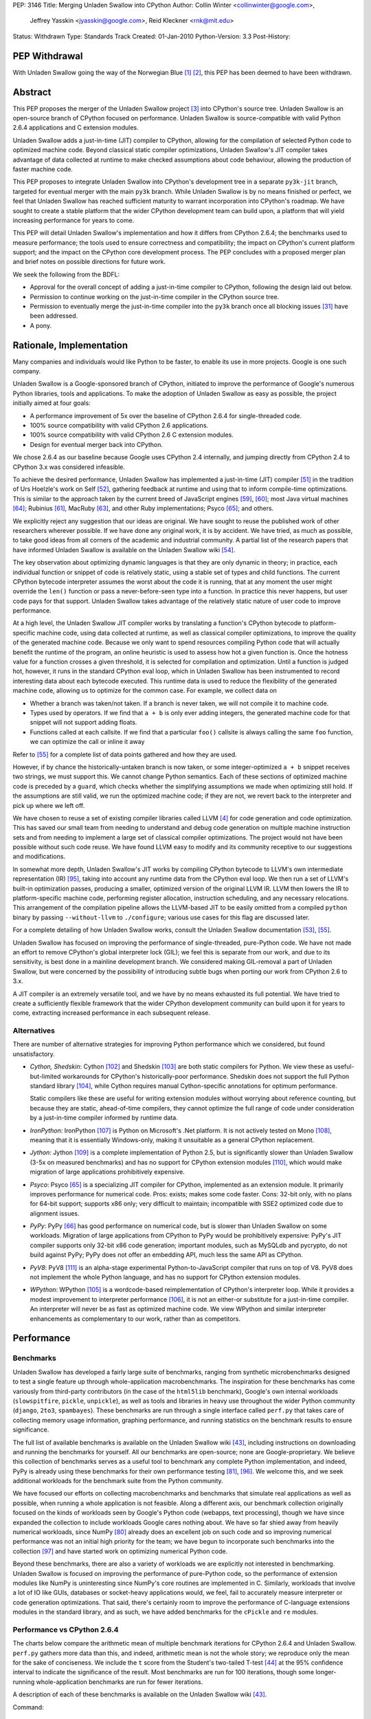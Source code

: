PEP: 3146
Title: Merging Unladen Swallow into CPython
Author: Collin Winter <collinwinter@google.com>,
        Jeffrey Yasskin <jyasskin@google.com>,
        Reid Kleckner <rnk@mit.edu>
Status: Withdrawn
Type: Standards Track
Created: 01-Jan-2010
Python-Version: 3.3
Post-History:


PEP Withdrawal
==============

With Unladen Swallow going the way of the Norwegian Blue [#us-post-mortem]_
[#dead-parrot]_, this PEP has been deemed to have been withdrawn.


Abstract
========

This PEP proposes the merger of the Unladen Swallow project [#us]_ into
CPython's source tree. Unladen Swallow is an open-source branch of CPython
focused on performance. Unladen Swallow is source-compatible with valid Python
2.6.4 applications and C extension modules.

Unladen Swallow adds a just-in-time (JIT) compiler to CPython, allowing for the
compilation of selected Python code to optimized machine code. Beyond classical
static compiler optimizations, Unladen Swallow's JIT compiler takes advantage of
data collected at runtime to make checked assumptions about code behaviour,
allowing the production of faster machine code.

This PEP proposes to integrate Unladen Swallow into CPython's development tree
in a separate ``py3k-jit`` branch, targeted for eventual merger with the main
``py3k`` branch. While Unladen Swallow is by no means finished or perfect, we
feel that Unladen Swallow has reached sufficient maturity to warrant
incorporation into CPython's roadmap. We have sought to create a stable platform
that the wider CPython development team can build upon, a platform that will
yield increasing performance for years to come.

This PEP will detail Unladen Swallow's implementation and how it differs from
CPython 2.6.4; the benchmarks used to measure performance; the tools used to
ensure correctness and compatibility; the impact on CPython's current platform
support; and the impact on the CPython core development process. The PEP
concludes with a proposed merger plan and brief notes on possible directions
for future work.

We seek the following from the BDFL:

- Approval for the overall concept of adding a just-in-time compiler to CPython,
  following the design laid out below.
- Permission to continue working on the just-in-time compiler in the CPython
  source tree.
- Permission to eventually merge the just-in-time compiler into the ``py3k``
  branch once all blocking issues [#us-punchlist]_ have been addressed.
- A pony.


Rationale, Implementation
=========================

Many companies and individuals would like Python to be faster, to enable its
use in more projects. Google is one such company.

Unladen Swallow is a Google-sponsored branch of CPython, initiated to improve
the performance of Google's numerous Python libraries, tools and applications.
To make the adoption of Unladen Swallow as easy as possible, the project
initially aimed at four goals:

- A performance improvement of 5x over the baseline of CPython 2.6.4 for
  single-threaded code.
- 100% source compatibility with valid CPython 2.6 applications.
- 100% source compatibility with valid CPython 2.6 C extension modules.
- Design for eventual merger back into CPython.

We chose 2.6.4 as our baseline because Google uses CPython 2.4 internally, and
jumping directly from CPython 2.4 to CPython 3.x was considered infeasible.

To achieve the desired performance, Unladen Swallow has implemented a
just-in-time (JIT) compiler [#jit]_ in the tradition of Urs Hoelzle's work on
Self [#urs-self]_, gathering feedback at runtime and using that to inform
compile-time optimizations. This is similar to the approach taken by the current
breed of JavaScript engines [#v8]_, [#squirrelfishextreme]_; most Java virtual
machines [#hotspot]_; Rubinius [#rubinius]_, MacRuby [#macruby]_, and other Ruby
implementations; Psyco [#psyco]_; and others.

We explicitly reject any suggestion that our ideas are original. We have sought
to reuse the published work of other researchers wherever possible. If we have
done any original work, it is by accident. We have tried, as much as possible,
to take good ideas from all corners of the academic and industrial community. A
partial list of the research papers that have informed Unladen Swallow is
available on the Unladen Swallow wiki [#us-relevantpapers]_.

The key observation about optimizing dynamic languages is that they are only
dynamic in theory; in practice, each individual function or snippet of code is
relatively static, using a stable set of types and child functions. The current
CPython bytecode interpreter assumes the worst about the code it is running,
that at any moment the user might override the ``len()`` function or pass a
never-before-seen type into a function. In practice this never happens, but user
code pays for that support. Unladen Swallow takes advantage of the relatively
static nature of user code to improve performance.

At a high level, the Unladen Swallow JIT compiler works by translating a
function's CPython bytecode to platform-specific machine code, using data
collected at runtime, as well as classical compiler optimizations, to improve
the quality of the generated machine code. Because we only want to spend
resources compiling Python code that will actually benefit the runtime of the
program, an online heuristic is used to assess how hot a given function is. Once
the hotness value for a function crosses a given threshold, it is selected for
compilation and optimization. Until a function is judged hot, however, it runs
in the standard CPython eval loop, which in Unladen Swallow has been
instrumented to record interesting data about each bytecode executed. This
runtime data is used to reduce the flexibility of the generated machine code,
allowing us to optimize for the common case. For example, we collect data on

- Whether a branch was taken/not taken. If a branch is never taken, we will not
  compile it to machine code.
- Types used by operators. If we find that ``a + b`` is only ever adding
  integers, the generated machine code for that snippet will not support adding
  floats.
- Functions called at each callsite. If we find that a particular ``foo()``
  callsite is always calling the same ``foo`` function, we can optimize the
  call or inline it away

Refer to [#us-llvm-notes]_ for a complete list of data points gathered and how
they are used.

However, if by chance the historically-untaken branch is now taken, or some
integer-optimized ``a + b`` snippet receives two strings, we must support this.
We cannot change Python semantics. Each of these sections of optimized machine
code is preceded by a ``guard``, which checks whether the simplifying
assumptions we made when optimizing still hold. If the assumptions are still
valid, we run the optimized machine code; if they are not, we revert back to
the interpreter and pick up where we left off.

We have chosen to reuse a set of existing compiler libraries called LLVM
[#llvm]_ for code generation and code optimization. This has saved our small
team from needing to understand and debug code generation on multiple machine
instruction sets and from needing to implement a large set of classical compiler
optimizations. The project would not have been possible without such code reuse.
We have found LLVM easy to modify and its community receptive to our suggestions
and modifications.

In somewhat more depth, Unladen Swallow's JIT works by compiling CPython
bytecode to LLVM's own intermediate representation (IR) [#llvm-langref]_, taking
into account any runtime data from the CPython eval loop. We then run a set of
LLVM's built-in optimization passes, producing a smaller, optimized version of
the original LLVM IR. LLVM then lowers the IR to platform-specific machine code,
performing register allocation, instruction scheduling, and any necessary
relocations. This arrangement of the compilation pipeline allows the LLVM-based
JIT to be easily omitted from a compiled ``python`` binary by passing
``--without-llvm`` to ``./configure``; various use cases for this flag are
discussed later.

For a complete detailing of how Unladen Swallow works, consult the Unladen
Swallow documentation [#us-projectplan]_, [#us-llvm-notes]_.

Unladen Swallow has focused on improving the performance of single-threaded,
pure-Python code. We have not made an effort to remove CPython's global
interpreter lock (GIL); we feel this is separate from our work, and due to its
sensitivity, is best done in a mainline development branch. We considered
making GIL-removal a part of Unladen Swallow, but were concerned by the
possibility of introducing subtle bugs when porting our work from CPython 2.6
to 3.x.

A JIT compiler is an extremely versatile tool, and we have by no means
exhausted its full potential. We have tried to create a sufficiently flexible
framework that the wider CPython development community can build upon it for
years to come, extracting increased performance in each subsequent release.

Alternatives
------------

There are number of alternative strategies for improving Python performance
which we considered, but found unsatisfactory.

- *Cython, Shedskin*: Cython [#cython]_ and Shedskin [#shedskin]_ are both
  static compilers for Python. We view these as useful-but-limited workarounds
  for CPython's historically-poor performance. Shedskin does not support the
  full Python standard library [#shedskin-library-limits]_, while Cython
  requires manual Cython-specific annotations for optimum performance.

  Static compilers like these are useful for writing extension modules without
  worrying about reference counting, but because they are static, ahead-of-time
  compilers, they cannot optimize the full range of code under consideration by
  a just-in-time compiler informed by runtime data.
- *IronPython*: IronPython [#ironpython]_ is Python on Microsoft's .Net
  platform. It is not actively tested on Mono [#mono]_, meaning that it is
  essentially Windows-only, making it unsuitable as a general CPython
  replacement.
- *Jython*: Jython [#jython]_ is a complete implementation of Python 2.5, but
  is significantly slower than Unladen Swallow (3-5x on measured benchmarks) and
  has no support for CPython extension modules [#jython-c-ext]_, which would
  make migration of large applications prohibitively expensive.
- *Psyco*: Psyco [#psyco]_ is a specializing JIT compiler for CPython,
  implemented as an extension module. It primarily improves performance for
  numerical code. Pros: exists; makes some code faster. Cons: 32-bit only, with
  no plans for 64-bit support; supports x86 only; very difficult to maintain;
  incompatible with SSE2 optimized code due to alignment issues.
- *PyPy*: PyPy [#pypy]_ has good performance on numerical code, but is slower
  than Unladen Swallow on some workloads. Migration of large applications from
  CPython to PyPy would be prohibitively expensive: PyPy's JIT compiler supports
  only 32-bit x86 code generation; important modules, such as MySQLdb and
  pycrypto, do not build against PyPy; PyPy does not offer an embedding API,
  much less the same API as CPython.
- *PyV8*: PyV8 [#pyv8]_ is an alpha-stage experimental Python-to-JavaScript
  compiler that runs on top of V8. PyV8 does not implement the whole Python
  language, and has no support for CPython extension modules.
- *WPython*: WPython [#wpython]_ is a wordcode-based reimplementation of
  CPython's interpreter loop. While it provides a modest improvement to
  interpreter performance [#wpython-performance]_, it is not an either-or
  substitute for a just-in-time compiler. An interpreter will never be as fast
  as optimized machine code. We view WPython and similar interpreter
  enhancements as complementary to our work, rather than as competitors.



Performance
===========

Benchmarks
----------

Unladen Swallow has developed a fairly large suite of benchmarks, ranging from
synthetic microbenchmarks designed to test a single feature up through
whole-application macrobenchmarks. The inspiration for these benchmarks has come
variously from third-party contributors (in the case of the ``html5lib``
benchmark), Google's own internal workloads (``slowspitfire``, ``pickle``,
``unpickle``), as well as tools and libraries in heavy use throughout the wider
Python community (``django``, ``2to3``, ``spambayes``). These benchmarks are run
through a single interface called ``perf.py`` that takes care of collecting
memory usage information, graphing performance, and running statistics on the
benchmark results to ensure significance.

The full list of available benchmarks is available on the Unladen Swallow wiki
[#us-benchmarks]_, including instructions on downloading and running the
benchmarks for yourself. All our benchmarks are open-source; none are
Google-proprietary. We believe this collection of benchmarks serves as a useful
tool to benchmark any complete Python implementation, and indeed, PyPy is
already using these benchmarks for their own performance testing
[#pypy-bmarks]_, [#us-wider-perf-issue]_. We welcome this, and we seek
additional workloads for the benchmark suite from the Python community.

We have focused our efforts on collecting macrobenchmarks and benchmarks that
simulate real applications as well as possible, when running a whole application
is not feasible. Along a different axis, our benchmark collection originally
focused on the kinds of workloads seen by Google's Python code (webapps, text
processing), though we have since expanded the collection to include workloads
Google cares nothing about. We have so far shied away from heavily numerical
workloads, since NumPy [#numpy]_ already does an excellent job on such code and
so improving numerical performance was not an initial high priority for the
team; we have begun to incorporate such benchmarks into the collection
[#us-nbody]_ and have started work on optimizing numerical Python code.

Beyond these benchmarks, there are also a variety of workloads we are explicitly
not interested in benchmarking. Unladen Swallow is focused on improving the
performance of pure-Python code, so the performance of extension modules like
NumPy is uninteresting since NumPy's core routines are implemented in
C. Similarly, workloads that involve a lot of IO like GUIs, databases or
socket-heavy applications would, we feel, fail to accurately measure interpreter
or code generation optimizations. That said, there's certainly room to improve
the performance of C-language extensions modules in the standard library, and
as such, we have added benchmarks for the ``cPickle`` and ``re`` modules.


Performance vs CPython 2.6.4
----------------------------

The charts below compare the arithmetic mean of multiple benchmark iterations
for CPython 2.6.4 and Unladen Swallow. ``perf.py`` gathers more data than this,
and indeed, arithmetic mean is not the whole story; we reproduce only the mean
for the sake of conciseness. We include the ``t`` score from the Student's
two-tailed T-test [#students-t-test]_ at the 95% confidence interval to indicate
the significance of the result. Most benchmarks are run for 100 iterations,
though some longer-running whole-application benchmarks are run for fewer
iterations.

A description of each of these benchmarks is available on the Unladen Swallow
wiki [#us-benchmarks]_.

Command:
::

  ./perf.py -r -b default,apps ../a/python ../b/python


32-bit; gcc 4.0.3; Ubuntu Dapper; Intel Core2 Duo 6600 @ 2.4GHz; 2 cores; 4MB L2 cache; 4GB RAM

+--------------+---------------+----------------------+--------------+---------------+----------------------------+
| Benchmark    | CPython 2.6.4 | Unladen Swallow r988 | Change       | Significance  | Timeline                   |
+==============+===============+======================+==============+===============+============================+
| 2to3         | 25.13 s       | 24.87 s              | 1.01x faster | t=8.94        | http://tinyurl.com/yamhrpg |
+--------------+---------------+----------------------+--------------+---------------+----------------------------+
| django       | 1.08 s        | 0.80 s               | 1.35x faster | t=315.59      | http://tinyurl.com/y9mrn8s |
+--------------+---------------+----------------------+--------------+---------------+----------------------------+
| html5lib     | 14.29 s       | 13.20 s              | 1.08x faster | t=2.17        | http://tinyurl.com/y8tyslu |
+--------------+---------------+----------------------+--------------+---------------+----------------------------+
| nbody        | 0.51 s        | 0.28 s               | 1.84x faster | t=78.007      | http://tinyurl.com/y989qhg |
+--------------+---------------+----------------------+--------------+---------------+----------------------------+
| rietveld     | 0.75 s        | 0.55 s               | 1.37x faster | Insignificant | http://tinyurl.com/ye7mqd3 |
+--------------+---------------+----------------------+--------------+---------------+----------------------------+
| slowpickle   | 0.75 s        | 0.55 s               | 1.37x faster | t=20.78       | http://tinyurl.com/ybrsfnd |
+--------------+---------------+----------------------+--------------+---------------+----------------------------+
| slowspitfire | 0.83 s        | 0.61 s               | 1.36x faster | t=2124.66     | http://tinyurl.com/yfknhaw |
+--------------+---------------+----------------------+--------------+---------------+----------------------------+
| slowunpickle | 0.33 s        | 0.26 s               | 1.26x faster | t=15.12       | http://tinyurl.com/yzlakoo |
+--------------+---------------+----------------------+--------------+---------------+----------------------------+
| spambayes    | 0.31 s        | 0.34 s               | 1.10x slower | Insignificant | http://tinyurl.com/yem62ub |
+--------------+---------------+----------------------+--------------+---------------+----------------------------+


64-bit; gcc 4.2.4; Ubuntu Hardy; AMD Opteron 8214 HE @ 2.2 GHz; 4 cores; 1MB L2 cache; 8GB RAM

+--------------+---------------+----------------------+--------------+---------------+----------------------------+
| Benchmark    | CPython 2.6.4 | Unladen Swallow r988 | Change       | Significance  | Timeline                   |
+==============+===============+======================+==============+===============+============================+
| 2to3         | 31.98 s       | 30.41 s              | 1.05x faster | t=8.35        | http://tinyurl.com/ybcrl3b |
+--------------+---------------+----------------------+--------------+---------------+----------------------------+
| django       | 1.22 s        | 0.94 s               | 1.30x faster | t=106.68      | http://tinyurl.com/ybwqll6 |
+--------------+---------------+----------------------+--------------+---------------+----------------------------+
| html5lib     | 18.97 s       | 17.79 s              | 1.06x faster | t=2.78        | http://tinyurl.com/yzlyqvk |
+--------------+---------------+----------------------+--------------+---------------+----------------------------+
| nbody        | 0.77 s        | 0.27 s               | 2.86x faster | t=133.49      | http://tinyurl.com/yeyqhbg |
+--------------+---------------+----------------------+--------------+---------------+----------------------------+
| rietveld     | 0.74 s        | 0.80 s               | 1.08x slower | t=-2.45       | http://tinyurl.com/yzjc6ff |
+--------------+---------------+----------------------+--------------+---------------+----------------------------+
| slowpickle   | 0.91 s        | 0.62 s               | 1.48x faster | t=28.04       | http://tinyurl.com/yf7en6k |
+--------------+---------------+----------------------+--------------+---------------+----------------------------+
| slowspitfire | 1.01 s        | 0.72 s               | 1.40x faster | t=98.70       | http://tinyurl.com/yc8pe2o |
+--------------+---------------+----------------------+--------------+---------------+----------------------------+
| slowunpickle | 0.51 s        | 0.34 s               | 1.51x faster | t=32.65       | http://tinyurl.com/yjufu4j |
+--------------+---------------+----------------------+--------------+---------------+----------------------------+
| spambayes    | 0.43 s        | 0.45 s               | 1.06x slower | Insignificant | http://tinyurl.com/yztbjfp |
+--------------+---------------+----------------------+--------------+---------------+----------------------------+


Many of these benchmarks take a hit under Unladen Swallow because the current
version blocks execution to compile Python functions down to machine code. This
leads to the behaviour seen in the timeline graphs for the ``html5lib`` and
``rietveld`` benchmarks, for example, and slows down the overall performance of
``2to3``. We have an active development branch to fix this problem
([#us-background-thread]_, [#us-background-thread-issue]_), but working within
the strictures of CPython's current threading system has complicated the process
and required far more care and time than originally anticipated. We view this
issue as critical to final merger into the ``py3k`` branch.

We have obviously not met our initial goal of a 5x performance improvement. A
`performance retrospective`_ follows, which addresses why we failed to meet our
initial performance goal. We maintain a list of yet-to-be-implemented
performance work [#us-perf-punchlist]_.


Memory Usage
------------

The following table shows maximum memory usage (in kilobytes) for each of
Unladen Swallow's default benchmarks for both CPython 2.6.4 and Unladen Swallow
r988, as well as a timeline of memory usage across the lifetime of the
benchmark. We include tables for both 32- and 64-bit binaries. Memory usage was
measured on Linux 2.6 systems by summing the ``Private_`` sections from the
kernel's ``/proc/$pid/smaps`` pseudo-files [#smaps]_.

Command:

::

  ./perf.py -r --track_memory -b default,apps ../a/python ../b/python


32-bit

+--------------+---------------+----------------------+--------+----------------------------+
| Benchmark    | CPython 2.6.4 | Unladen Swallow r988 | Change | Timeline                   |
+==============+===============+======================+========+============================+
| 2to3         | 26396 kb      | 46896 kb             | 1.77x  | http://tinyurl.com/yhr2h4z |
+--------------+---------------+----------------------+--------+----------------------------+
| django       | 10028 kb      | 27740 kb             | 2.76x  | http://tinyurl.com/yhan8vs |
+--------------+---------------+----------------------+--------+----------------------------+
| html5lib     | 150028 kb     | 173924 kb            | 1.15x  | http://tinyurl.com/ybt44en |
+--------------+---------------+----------------------+--------+----------------------------+
| nbody        | 3020 kb       | 16036 kb             | 5.31x  | http://tinyurl.com/ya8hltw |
+--------------+---------------+----------------------+--------+----------------------------+
| rietveld     | 15008 kb      | 46400 kb             | 3.09x  | http://tinyurl.com/yhd5dra |
+--------------+---------------+----------------------+--------+----------------------------+
| slowpickle   | 4608 kb       | 16656 kb             | 3.61x  | http://tinyurl.com/ybukyvo |
+--------------+---------------+----------------------+--------+----------------------------+
| slowspitfire | 85776 kb      | 97620 kb             | 1.13x  | http://tinyurl.com/y9vj35z |
+--------------+---------------+----------------------+--------+----------------------------+
| slowunpickle | 3448 kb       | 13744 kb             | 3.98x  | http://tinyurl.com/yexh4d5 |
+--------------+---------------+----------------------+--------+----------------------------+
| spambayes    | 7352 kb       | 46480 kb             | 6.32x  | http://tinyurl.com/yem62ub |
+--------------+---------------+----------------------+--------+----------------------------+


64-bit

+--------------+---------------+----------------------+--------+----------------------------+
| Benchmark    | CPython 2.6.4 | Unladen Swallow r988 | Change | Timeline                   |
+==============+===============+======================+========+============================+
| 2to3         | 51596 kb      | 82340 kb             | 1.59x  | http://tinyurl.com/yljg6rs |
+--------------+---------------+----------------------+--------+----------------------------+
| django       | 16020 kb      | 38908 kb             | 2.43x  | http://tinyurl.com/ylqsebh |
+--------------+---------------+----------------------+--------+----------------------------+
| html5lib     | 259232 kb     | 324968 kb            | 1.25x  | http://tinyurl.com/yha6oee |
+--------------+---------------+----------------------+--------+----------------------------+
| nbody        | 4296 kb       | 23012 kb             | 5.35x  | http://tinyurl.com/yztozza |
+--------------+---------------+----------------------+--------+----------------------------+
| rietveld     | 24140 kb      | 73960 kb             | 3.06x  | http://tinyurl.com/ybg2nq7 |
+--------------+---------------+----------------------+--------+----------------------------+
| slowpickle   | 4928 kb       | 23300 kb             | 4.73x  | http://tinyurl.com/yk5tpbr |
+--------------+---------------+----------------------+--------+----------------------------+
| slowspitfire | 133276 kb     | 148676 kb            | 1.11x  | http://tinyurl.com/y8bz2xe |
+--------------+---------------+----------------------+--------+----------------------------+
| slowunpickle | 4896 kb       | 16948 kb             | 3.46x  | http://tinyurl.com/ygywwoc |
+--------------+---------------+----------------------+--------+----------------------------+
| spambayes    | 10728 kb      | 84992 kb             | 7.92x  | http://tinyurl.com/yhjban5 |
+--------------+---------------+----------------------+--------+----------------------------+


The increased memory usage comes from a) LLVM code generation, analysis and
optimization libraries; b) native code; c) memory usage issues or leaks in
LLVM; d) data structures needed to optimize and generate machine code; e)
as-yet uncategorized other sources.

While we have made significant progress in reducing memory usage since the
initial naive JIT implementation [#us-memory-issue]_, there is obviously more
to do. We believe that there are still memory savings to be made without
sacrificing performance. We have tended to focus on raw performance, and we
have not yet made a concerted push to reduce memory usage. We view reducing
memory usage as a blocking issue for final merger into the ``py3k`` branch. We
seek guidance from the community on an acceptable level of increased memory
usage.


Start-up Time
-------------

Statically linking LLVM's code generation, analysis and optimization libraries
increases the time needed to start the Python binary. C++ static initializers
used by LLVM also increase start-up time, as does importing the collection of
pre-compiled C runtime routines we want to inline to Python code.

Results from Unladen Swallow's ``startup`` benchmarks:

::

  $ ./perf.py -r -b startup /tmp/cpy-26/bin/python /tmp/unladen/bin/python

  ### normal_startup ###
  Min: 0.219186 -> 0.352075: 1.6063x slower
  Avg: 0.227228 -> 0.364384: 1.6036x slower
  Significant (t=-51.879098, a=0.95)
  Stddev: 0.00762 -> 0.02532: 3.3227x larger
  Timeline: http://tinyurl.com/yfe8z3r

  ### startup_nosite ###
  Min: 0.105949 -> 0.264912: 2.5004x slower
  Avg: 0.107574 -> 0.267505: 2.4867x slower
  Significant (t=-703.557403, a=0.95)
  Stddev: 0.00214 -> 0.00240: 1.1209x larger
  Timeline: http://tinyurl.com/yajn8fa

  ### bzr_startup ###
  Min: 0.067990 -> 0.097985: 1.4412x slower
  Avg: 0.084322 -> 0.111348: 1.3205x slower
  Significant (t=-37.432534, a=0.95)
  Stddev: 0.00793 -> 0.00643: 1.2330x smaller
  Timeline: http://tinyurl.com/ybdm537

  ### hg_startup ###
  Min: 0.016997 -> 0.024997: 1.4707x slower
  Avg: 0.026990 -> 0.036772: 1.3625x slower
  Significant (t=-53.104502, a=0.95)
  Stddev: 0.00406 -> 0.00417: 1.0273x larger
  Timeline: http://tinyurl.com/ycout8m


``bzr_startup`` and ``hg_startup`` measure how long it takes Bazaar and
Mercurial, respectively, to display their help screens. ``startup_nosite``
runs ``python -S`` many times; usage of the ``-S`` option is rare, but we feel
this gives a good indication of where increased startup time is coming from.

Unladen Swallow has made headway toward optimizing startup time, but there is
still more work to do and further optimizations to implement. Improving start-up
time is a high-priority item [#us-issue-startup-time]_ in Unladen Swallow's
merger punchlist.


Binary Size
-----------

Statically linking LLVM's code generation, analysis and optimization libraries
significantly increases the size of the ``python`` binary. The tables below
report stripped on-disk binary sizes; the binaries are stripped to better
correspond with the configurations used by system package managers. We feel this
is the most realistic measure of any change in binary size.


+-------------+---------------+---------------+-----------------------+
| Binary size | CPython 2.6.4 | CPython 3.1.1 | Unladen Swallow r1041 |
+=============+===============+===============+=======================+
| 32-bit      | 1.3M          | 1.4M          | 12M                   |
+-------------+---------------+---------------+-----------------------+
| 64-bit      | 1.6M          | 1.6M          | 12M                   |
+-------------+---------------+---------------+-----------------------+


The increased binary size is caused by statically linking LLVM's code
generation, analysis and optimization libraries into the ``python`` binary.
This can be straightforwardly addressed by modifying LLVM to better support
shared linking and then using that, instead of the current static linking. For
the moment, though, static linking provides an accurate look at the cost of
linking against LLVM.

Even when statically linking, we believe there is still headroom to improve
on-disk binary size by narrowing Unladen Swallow's dependencies on LLVM. This
issue is actively being addressed [#us-binary-size]_.


Performance Retrospective
-------------------------

Our initial goal for Unladen Swallow was a 5x performance improvement over
CPython 2.6. We did not hit that, nor to put it bluntly, even come close. Why
did the project not hit that goal, and can an LLVM-based JIT ever hit that goal?

Why did Unladen Swallow not achieve its 5x goal? The primary reason was
that LLVM required more work than we had initially anticipated. Based on the
fact that Apple was shipping products based on LLVM [#llvm-users]_, and
other high-level languages had successfully implemented LLVM-based JITs
([#rubinius]_, [#macruby]_, [#hlvm]_), we had assumed that LLVM's JIT was
relatively free of show-stopper bugs.

That turned out to be incorrect. We had to turn our attention away from
performance to fix a number of critical bugs in LLVM's JIT infrastructure (for
example, [#llvm-far-call-issue]_, [#llvm-jmm-rev]_) as well as a number of
nice-to-have enhancements that would enable further optimizations along various
axes (for example, [#llvm-globaldce-rev]_,
[#llvm-memleak-rev]_, [#llvm-availext-issue]_). LLVM's static code generation
facilities, tools and optimization passes are stable and stress-tested, but the
just-in-time infrastructure was relatively untested and buggy. We have fixed
this.

(Our hypothesis is that we hit these problems -- problems other projects had
avoided -- because of the complexity and thoroughness of CPython's standard
library test suite.)

We also diverted engineering effort away from performance and into support tools
such as gdb and oProfile. gdb did not work well with JIT compilers at all, and
LLVM previously had no integration with oProfile. Having JIT-aware debuggers and
profilers has been very valuable to the project, and we do not regret
channeling our time in these directions. See the `Debugging`_ and `Profiling`_
sections for more information.

Can an LLVM-based CPython JIT ever hit the 5x performance target? The benchmark
results for JIT-based JavaScript implementations suggest that 5x is indeed
possible, as do the results PyPy's JIT has delivered for numeric workloads. The
experience of Self-92 [#urs-self]_ is also instructive.

Can LLVM deliver this? We believe that we have only begun to scratch the surface
of what our LLVM-based JIT can deliver. The optimizations we have incorporated
into this system thus far have borne significant fruit (for example,
[#us-specialization-issue]_, [#us-direct-calling-issue]_,
[#us-fast-globals-issue]_). Our experience to date is that the limiting factor
on Unladen Swallow's performance is the engineering cycles needed to implement
the literature. We have found LLVM easy to work with and to modify, and its
built-in optimizations have greatly simplified the task of implementing
Python-level optimizations.

An overview of further performance opportunities is discussed in the
`Future Work`_ section.



Correctness and Compatibility
=============================

Unladen Swallow's correctness test suite includes CPython's test suite (under
``Lib/test/``), as well as a number of important third-party applications and
libraries [#tested-apps]_. A full list of these applications and libraries is
reproduced below. Any dependencies needed by these packages, such as
``zope.interface`` [#zope-interface]_, are also tested indirectly as a part of
testing the primary package, thus widening the corpus of tested third-party
Python code.

- 2to3
- Cheetah
- cvs2svn
- Django
- Nose
- NumPy
- PyCrypto
- pyOpenSSL
- PyXML
- Setuptools
- SQLAlchemy
- SWIG
- SymPy
- Twisted
- ZODB

These applications pass all relevant tests when run under Unladen Swallow. Note
that some tests that failed against our baseline of CPython 2.6.4 were disabled,
as were tests that made assumptions about CPython internals such as exact
bytecode numbers or bytecode format. Any package with disabled tests includes
a ``README.unladen`` file that details the changes (for example,
[#us-sqlalchemy-readme]_).

In addition, Unladen Swallow is tested automatically against an array of
internal Google Python libraries and applications. These include Google's
internal Python bindings for BigTable [#bigtable]_, the Mondrian code review
application [#mondrian]_, and Google's Python standard library, among others.
The changes needed to run these projects under Unladen Swallow have consistently
broken into one of three camps:

- Adding CPython 2.6 C API compatibility. Since Google still primarily uses
  CPython 2.4 internally, we have needed to convert uses of ``int`` to
  ``Py_ssize_t`` and similar API changes.
- Fixing or disabling explicit, incorrect tests of the CPython version number.
- Conditionally disabling code that worked around or depending on bugs in
  CPython 2.4 that have since been fixed.

Testing against this wide range of public and proprietary applications and
libraries has been instrumental in ensuring the correctness of Unladen Swallow.
Testing has exposed bugs that we have duly corrected. Our automated regression
testing regime has given us high confidence in our changes as we have moved
forward.

In addition to third-party testing, we have added further tests to CPython's
test suite for corner cases of the language or implementation that we felt were
untested or underspecified (for example, [#us-import-tests]_,
[#us-tracing-tests]_). These have been especially important when implementing
optimizations, helping make sure we have not accidentally broken the darker
corners of Python.

We have also constructed a test suite focused solely on the LLVM-based JIT
compiler and the optimizations implemented for it [#us-test_llvm]_. Because of
the complexity and subtlety inherent in writing an optimizing compiler, we have
attempted to exhaustively enumerate the constructs, scenarios and corner cases
we are compiling and optimizing. The JIT tests also include tests for things
like the JIT hotness model, making it easier for future CPython developers to
maintain and improve.

We have recently begun using fuzz testing [#fuzz-testing]_ to stress-test the
compiler. We have used both pyfuzz [#pyfuzz]_ and Fusil [#fusil]_ in the past,
and we recommend they be introduced as an automated part of the CPython testing
process.

Known Incompatibilities
-----------------------

The only application or library we know to not work with Unladen Swallow that
does work with CPython 2.6.4 is Psyco [#psyco]_. We are aware of some libraries
such as PyGame [#pygame]_ that work well with CPython 2.6.4, but suffer some
degradation due to changes made in Unladen Swallow. We are tracking this issue
[#us-background-thread-issue]_ and are working to resolve these instances of
degradation.

While Unladen Swallow is source-compatible with CPython 2.6.4, it is not
binary compatible. C extension modules compiled against one will need to be
recompiled to work with the other.

The merger of Unladen Swallow should have minimal impact on long-lived
CPython optimization branches like WPython. WPython [#wpython]_ and Unladen
Swallow are largely orthogonal, and there is no technical reason why both
could not be merged into CPython. The changes needed to make WPython
compatible with a JIT-enhanced version of CPython should be minimal
[#us-wpython-compat]_. The same should be true for other CPython optimization
projects (for example, [#asher-rotem]_).

Invasive forks of CPython such as Stackless Python [#stackless]_ are more
challenging to support. Since Stackless is highly unlikely to be merged into
CPython [#stackless-merger]_ and an increased maintenance burden is part and
parcel of any fork, we consider compatibility with Stackless to be relatively
low-priority. JIT-compiled stack frames use the C stack, so Stackless should
be able to treat them the same as it treats calls through extension modules.
If that turns out to be unacceptable, Stackless could either remove the JIT
compiler or improve JIT code generation to better support heap-based stack
frames [#llvm-heap-frames]_, [#llvm-heap-frames-disc]_.


Platform Support
================

Unladen Swallow is inherently limited by the platform support provided by LLVM,
especially LLVM's JIT compilation system [#llvm-hardware]_. LLVM's JIT has the
best support on x86 and x86-64 systems, and these are the platforms where
Unladen Swallow has received the most testing. We are confident in LLVM/Unladen
Swallow's support for x86 and x86-64 hardware. PPC and ARM support exists, but
is not widely used and may be buggy (for example, [#llvm-ppc-eager-jit-issue]_,
[#llvm-far-call-issue]_, [#llvm-arm-jit-issue]_).

Unladen Swallow is known to work on the following operating systems: Linux,
Darwin, Windows. Unladen Swallow has received the most testing on Linux and
Darwin, though it still builds and passes its tests on Windows.

In order to support hardware and software platforms where LLVM's JIT does not
work, Unladen Swallow provides a ``./configure --without-llvm`` option. This
flag carves out any part of Unladen Swallow that depends on LLVM, yielding a
Python binary that works and passes its tests, but has no performance
advantages. This configuration is recommended for hardware unsupported by LLVM,
or systems that care more about memory usage than performance.


Impact on CPython Development
=============================

Experimenting with Changes to Python or CPython Bytecode
--------------------------------------------------------

Unladen Swallow's JIT compiler operates on CPython bytecode, and as such, it is
immune to Python language changes that affect only the parser.

We recommend that changes to the CPython bytecode compiler or the semantics of
individual bytecodes be prototyped in the interpreter loop first, then be ported
to the JIT compiler once the semantics are clear. To make this easier, Unladen
Swallow includes a ``--without-llvm`` configure-time option that strips out the
JIT compiler and all associated infrastructure. This leaves the current burden
of experimentation unchanged so that developers can prototype in the current
low-barrier-to-entry interpreter loop.

Unladen Swallow began implementing its JIT compiler by doing straightforward,
naive translations from bytecode implementations into LLVM API calls. We found
this process to be easily understood, and we recommend the same approach for
CPython. We include several sample changes from the Unladen Swallow repository
here as examples of this style of development: [#us-r359]_, [#us-r376]_,
[#us-r417]_, [#us-r517]_.


Debugging
---------

The Unladen Swallow team implemented changes to gdb to make it easier to use gdb
to debug JIT-compiled Python code. These changes were released in gdb 7.0
[#gdb70]_. They make it possible for gdb to identify and unwind past
JIT-generated call stack frames. This allows gdb to continue to function as
before for CPython development if one is changing, for example, the ``list``
type or builtin functions.

Example backtrace after our changes, where ``baz``, ``bar`` and ``foo`` are
JIT-compiled:

::

  Program received signal SIGSEGV, Segmentation fault.
  0x00002aaaabe7d1a8 in baz ()
  (gdb) bt
  #0 0x00002aaaabe7d1a8 in baz ()
  #1 0x00002aaaabe7d12c in bar ()
  #2 0x00002aaaabe7d0aa in foo ()
  #3 0x00002aaaabe7d02c in main ()
  #4 0x0000000000b870a2 in llvm::JIT::runFunction (this=0x1405b70, F=0x14024e0, ArgValues=...)
  at /home/rnk/llvm-gdb/lib/ExecutionEngine/JIT/JIT.cpp:395
  #5 0x0000000000baa4c5 in llvm::ExecutionEngine::runFunctionAsMain
  (this=0x1405b70, Fn=0x14024e0, argv=..., envp=0x7fffffffe3c0)
  at /home/rnk/llvm-gdb/lib/ExecutionEngine/ExecutionEngine.cpp:377
  #6 0x00000000007ebd52 in main (argc=2, argv=0x7fffffffe3a8,
  envp=0x7fffffffe3c0) at /home/rnk/llvm-gdb/tools/lli/lli.cpp:208

Previously, the JIT-compiled frames would have caused gdb to unwind incorrectly,
generating lots of obviously-incorrect ``#6 0x00002aaaabe7d0aa in ?? ()``-style
stack frames.

Highlights:

- gdb 7.0 is able to correctly parse JIT-compiled stack frames, allowing full
  use of gdb on non-JIT-compiled functions, that is, the vast majority of the
  CPython codebase.
- Disassembling inside a JIT-compiled stack frame automatically prints the full
  list of instructions making up that function. This is an advance over the
  state of gdb before our work: developers needed to guess the starting address
  of the function and manually disassemble the assembly code.
- Flexible underlying mechanism allows CPython to add more and more information,
  and eventually reach parity with C/C++ support in gdb for JIT-compiled machine
  code.

Lowlights:

- gdb cannot print local variables or tell you what line you're currently
  executing inside a JIT-compiled function. Nor can it step through
  JIT-compiled code, except for one instruction at a time.
- Not yet integrated with Apple's gdb or Microsoft's Visual Studio debuggers.

The Unladen Swallow team is working with Apple to get these changes
incorporated into their future gdb releases.


Profiling
---------

Unladen Swallow integrates with oProfile 0.9.4 and newer [#oprofile]_ to support
assembly-level profiling on Linux systems. This means that oProfile will
correctly symbolize JIT-compiled functions in its reports.

Example report, where the ``#u#``-prefixed symbol names are JIT-compiled Python
functions:

::

  $ opreport -l ./python | less
  CPU: Core 2, speed 1600 MHz (estimated)
  Counted CPU_CLK_UNHALTED events (Clock cycles when not halted) with a unit mask of 0x00 (Unhalted core cycles) count 100000
  samples % image name symbol name
  79589 4.2329 python PyString_FromFormatV
  62971 3.3491 python PyEval_EvalCodeEx
  62713 3.3354 python tupledealloc
  57071 3.0353 python _PyEval_CallFunction
  50009 2.6597 24532.jo #u#force_unicode
  47468 2.5246 python PyUnicodeUCS2_Decode
  45829 2.4374 python PyFrame_New
  45173 2.4025 python lookdict_string
  43082 2.2913 python PyType_IsSubtype
  39763 2.1148 24532.jo #u#render5
  38145 2.0287 python _PyType_Lookup
  37643 2.0020 python PyObject_GC_UnTrack
  37105 1.9734 python frame_dealloc
  36849 1.9598 python PyEval_EvalFrame
  35630 1.8950 24532.jo #u#resolve
  33313 1.7717 python PyObject_IsInstance
  33208 1.7662 python PyDict_GetItem
  33168 1.7640 python PyTuple_New
  30458 1.6199 python PyCFunction_NewEx

This support is functional, but as-yet unpolished. Unladen Swallow maintains a
punchlist of items we feel are important to improve in our oProfile integration
to make it more useful to core CPython developers [#us-oprofile-punchlist]_.

Highlights:

- Symbolization of JITted frames working in oProfile on Linux.

Lowlights:

- No work yet invested in improving symbolization of JIT-compiled frames for
  Apple's Shark [#shark]_ or Microsoft's Visual Studio profiling tools.
- Some polishing still desired for oProfile output.

We recommend using oProfile 0.9.5 (and newer) to work around a now-fixed bug on
x86-64 platforms in oProfile. oProfile 0.9.4 will work fine on 32-bit platforms,
however.

Given the ease of integrating oProfile with LLVM [#llvm-oprofile-change]_ and
Unladen Swallow [#us-oprofile-change]_, other profiling tools should be easy as
well, provided they support a similar JIT interface [#oprofile-jit-interface]_.

We have documented the process for using oProfile to profile Unladen Swallow
[#oprofile-workflow]_. This document will be merged into CPython's ``Doc/``
tree in the merge.


Addition of C++ to CPython
--------------------------

In order to use LLVM, Unladen Swallow has introduced C++ into the core CPython
tree and build process. This is an unavoidable part of depending on LLVM; though
LLVM offers a C API [#llvm-c-api]_, it is limited and does not expose the
functionality needed by CPython. Because of this, we have implemented the
internal details of the Unladen Swallow JIT and its supporting infrastructure
in C++. We do not propose converting the entire CPython codebase to C++.

Highlights:

- Easy use of LLVM's full, powerful code generation and related APIs.
- Convenient, abstract data structures simplify code.
- C++ is limited to relatively small corners of the CPython codebase.
- C++ can be disabled via ``./configure --without-llvm``, which even omits the
  dependency on ``libstdc++``.

Lowlights:

- Developers must know two related languages, C and C++ to work on the full
  range of CPython's internals.
- A C++ style guide will need to be developed and enforced. :pep:`7` will be
  extended [#pep7-cpp]_ to encompass C++ by taking the relevant parts of
  the C++ style guides from Unladen Swallow [#us-styleguide]_, LLVM
  [#llvm-styleguide]_ and Google [#google-styleguide]_.
- Different C++ compilers emit different ABIs; this can cause problems if
  CPython is compiled with one C++ compiler and extensions modules are compiled
  with a different C++ compiler.


Managing LLVM Releases, C++ API Changes
---------------------------------------

LLVM is released regularly every six months. This means that LLVM may be
released two or three times during the course of development of a CPython 3.x
release. Each LLVM release brings newer and more powerful optimizations,
improved platform support and more sophisticated code generation.

LLVM releases usually include incompatible changes to the LLVM C++ API; the
release notes for LLVM 2.6 [#llvm-26-whatsnew]_ include a list of
intentionally-introduced incompatibilities. Unladen Swallow has tracked LLVM
trunk closely over the course of development. Our experience has been
that LLVM API changes are obvious and easily or mechanically remedied. We
include two such changes from the Unladen Swallow tree as references here:
[#us-llvm-r820]_, [#us-llvm-r532]_.

Due to API incompatibilities, we recommend that an LLVM-based CPython target
compatibility with a single version of LLVM at a time. This will lower the
overhead on the core development team. Pegging to an LLVM version should not be
a problem from a packaging perspective, because pre-built LLVM packages
generally become available via standard system package managers fairly quickly
following an LLVM release, and failing that, llvm.org itself includes binary
releases.

Unladen Swallow has historically included a copy of the LLVM and Clang source
trees in the Unladen Swallow tree; this was done to allow us to closely track
LLVM trunk as we made patches to it. We do not recommend this model of
development for CPython. CPython releases should be based on official LLVM
releases. Pre-built LLVM packages are available from MacPorts [#llvm-macports]_
for Darwin, and from most major Linux distributions ([#llvm-ubuntu]_,
[#llvm-debian]_, [#llvm-fedora]_). LLVM itself provides additional binaries,
such as for MinGW [#llvm-mingw]_.

LLVM is currently intended to be statically linked; this means that binary
releases of CPython will include the relevant parts (not all!) of LLVM. This
will increase the binary size, as noted above. To simplify downstream package
management, we will modify LLVM to better support shared linking. This issue
will block final merger [#us-shared-link-issue]_.

Unladen Swallow has tasked a full-time engineer with fixing any remaining
critical issues in LLVM before LLVM's 2.7 release. We consider it essential that
CPython 3.x be able to depend on a released version of LLVM, rather than closely
tracking LLVM trunk as Unladen Swallow has done. We believe we will finish this
work [#us-llvm-punchlist]_ before the release of LLVM 2.7, expected in May 2010.


Building CPython
----------------

In addition to a runtime dependency on LLVM, Unladen Swallow includes a
build-time dependency on Clang [#clang]_, an LLVM-based C/C++ compiler. We use
this to compile parts of the C-language Python runtime to LLVM's intermediate
representation; this allows us to perform cross-language inlining, yielding
increased performance. Clang is not required to run Unladen Swallow. Clang
binary packages are available from most major Linux distributions (for example,
[#clang-debian]_).

We examined the impact of Unladen Swallow on the time needed to build Python,
including configure, full builds and incremental builds after touching a single
C source file.

+-------------+---------------+---------------+----------------------+
| ./configure | CPython 2.6.4 | CPython 3.1.1 | Unladen Swallow r988 |
+=============+===============+===============+======================+
| Run 1       | 0m20.795s     | 0m16.558s     | 0m15.477s            |
+-------------+---------------+---------------+----------------------+
| Run 2       | 0m15.255s     | 0m16.349s     | 0m15.391s            |
+-------------+---------------+---------------+----------------------+
| Run 3       | 0m15.228s     | 0m16.299s     | 0m15.528s            |
+-------------+---------------+---------------+----------------------+

+-------------+---------------+---------------+----------------------+
| Full make   | CPython 2.6.4 | CPython 3.1.1 | Unladen Swallow r988 |
+=============+===============+===============+======================+
| Run 1       | 1m30.776s     | 1m22.367s     | 1m54.053s            |
+-------------+---------------+---------------+----------------------+
| Run 2       | 1m21.374s     | 1m22.064s     | 1m49.448s            |
+-------------+---------------+---------------+----------------------+
| Run 3       | 1m22.047s     | 1m23.645s     | 1m49.305s            |
+-------------+---------------+---------------+----------------------+

Full builds take a hit due to a) additional ``.cc`` files needed for LLVM
interaction, b) statically linking LLVM into ``libpython``, c) compiling parts
of the Python runtime to LLVM IR to enable cross-language inlining.

Incremental builds are also somewhat slower than mainline CPython. The table
below shows incremental rebuild times after touching ``Objects/listobject.c``.

+-------------+---------------+---------------+-----------------------+
| Incr make   | CPython 2.6.4 | CPython 3.1.1 | Unladen Swallow r1024 |
+=============+===============+===============+=======================+
| Run 1       | 0m1.854s      | 0m1.456s      | 0m6.680s              |
+-------------+---------------+---------------+-----------------------+
| Run 2       | 0m1.437s      | 0m1.442s      | 0m5.310s              |
+-------------+---------------+---------------+-----------------------+
| Run 3       | 0m1.440s      | 0m1.425s      | 0m7.639s              |
+-------------+---------------+---------------+-----------------------+

As with full builds, this extra time comes from statically linking LLVM
into ``libpython``. If ``libpython`` were linked shared against LLVM, this
overhead would go down.


Proposed Merge Plan
===================

We propose focusing our efforts on eventual merger with CPython's 3.x line of
development. The BDFL has indicated that 2.7 is to be the final release of
CPython's 2.x line of development [#bdfl-27-final]_, and since 2.7 alpha 1 has
:pep:`already been released <373>`, we have missed the window. Python 3 is the
future, and that is where we will target our performance efforts.

We recommend the following plan for merger of Unladen Swallow into the CPython
source tree:

- Creation of a branch in the CPython SVN repository to work in, call it
  ``py3k-jit`` as a strawman. This will be a branch of the CPython ``py3k``
  branch.
- We will keep this branch closely integrated to ``py3k``. The further we
  deviate, the harder our work will be.
- Any JIT-related patches will go into the ``py3k-jit`` branch.
- Non-JIT-related patches will go into the ``py3k`` branch (once reviewed and
  approved) and be merged back into the ``py3k-jit`` branch.
- Potentially-contentious issues, such as the introduction of new command line
  flags or environment variables, will be discussed on python-dev.


Because Google uses CPython 2.x internally, Unladen Swallow is based on CPython
2.6. We would need to port our compiler to Python 3; this would be done as
patches are applied to the ``py3k-jit`` branch, so that the branch remains a
consistent implementation of Python 3 at all times.

We believe this approach will be minimally disruptive to the 3.2 or 3.3 release
process while we iron out any remaining issues blocking final merger into
``py3k``. Unladen Swallow maintains a punchlist of known issues needed before
final merger [#us-punchlist]_, which includes all problems mentioned in this
PEP; we trust the CPython community will have its own concerns. This punchlist
is not static; other issues may emerge in the future that will block final
merger into the ``py3k`` branch.

Changes will be committed directly to the ``py3k-jit`` branch, with only large,
tricky or controversial changes sent for pre-commit code review.


Contingency Plans
-----------------

There is a chance that we will not be able to reduce memory usage or startup
time to a level satisfactory to the CPython community. Our primary contingency
plan for this situation is to shift from an online just-in-time compilation
strategy to an offline ahead-of-time strategy using an instrumented CPython
interpreter loop to obtain feedback. This is the same model used by gcc's
feedback-directed optimizations (`-fprofile-generate`) [#gcc-fdo]_ and
Microsoft Visual Studio's profile-guided optimizations [#msvc-pgo]_; we will
refer to this as "feedback-directed optimization" here, or FDO.

We believe that an FDO compiler for Python would be inferior to a JIT compiler.
FDO requires a high-quality, representative benchmark suite, which is a relative
rarity in both open- and closed-source development. A JIT compiler can
dynamically find and optimize the hot spots in any application -- benchmark
suite or no -- allowing it to adapt to changes in application bottlenecks
without human intervention.

If an ahead-of-time FDO compiler is required, it should be able to leverage a
large percentage of the code and infrastructure already developed for Unladen
Swallow's JIT compiler. Indeed, these two compilation strategies could exist
side by side.


Future Work
===========

A JIT compiler is an extremely flexible tool, and we have by no means exhausted
its full potential. Unladen Swallow maintains a list of yet-to-be-implemented
performance optimizations [#us-perf-punchlist]_ that the team has not yet
had time to fully implement. Examples:

- Python/Python inlining [#inlining]_. Our compiler currently performs no
  inlining between pure-Python functions. Work on this is on-going
  [#us-inlining]_.
- Unboxing [#unboxing]_. Unboxing is critical for numerical performance. PyPy
  in particular has demonstrated the value of unboxing to heavily numeric
  workloads.
- Recompilation, adaptation. Unladen Swallow currently only compiles a Python
  function once, based on its usage pattern up to that point. If the usage
  pattern changes, limitations in LLVM [#us-recompile-issue]_ prevent us from
  recompiling the function to better serve the new usage pattern.
- JIT-compile regular expressions. Modern JavaScript engines reuse their JIT
  compilation infrastructure to boost regex performance [#us-regex-perf]_.
  Unladen Swallow has developed benchmarks for Python regular expression
  performance ([#us-bm-re-compile]_, [#us-bm-re-v8]_, [#us-bm-re-effbot]_), but
  work on regex performance is still at an early stage [#us-regex-issue]_.
- Trace compilation [#traces-waste-of-time]_, [#traces-explicit-pipeline]_.
  Based on the results of PyPy and Tracemonkey [#tracemonkey]_, we believe that
  a CPython JIT should incorporate trace compilation to some degree. We
  initially avoided a purely-tracing JIT compiler in favor of a simpler,
  function-at-a-time compiler. However this function-at-a-time compiler has laid
  the groundwork for a future tracing compiler implemented in the same terms.
- Profile generation/reuse. The runtime data gathered by the JIT could be
  persisted to disk and reused by subsequent JIT compilations, or by external
  tools such as Cython [#cython]_ or a feedback-enhanced code coverage tool.

This list is by no means exhaustive. There is a vast literature on optimizations
for dynamic languages that could and should be implemented in terms of Unladen
Swallow's LLVM-based JIT compiler [#us-relevantpapers]_.


Unladen Swallow Community
=========================

We would like to thank the community of developers who have contributed to
Unladen Swallow, in particular: James Abbatiello, Joerg Blank, Eric Christopher,
Alex Gaynor, Chris Lattner, Nick Lewycky, Evan Phoenix and Thomas Wouters.


Licensing
=========

All work on Unladen Swallow is licensed to the Python Software Foundation (PSF)
under the terms of the Python Software Foundation License v2 [#psf-lic]_ under
the umbrella of Google's blanket Contributor License Agreement with the PSF.

LLVM is licensed [#llvm-lic]_ under the University of llinois/NCSA Open Source
License [#ui-lic]_, a liberal, OSI-approved license. The University of Illinois
Urbana-Champaign is the sole copyright holder for LLVM.


References
==========

.. [#us-post-mortem]
   http://qinsb.blogspot.com/2011/03/unladen-swallow-retrospective.html

.. [#dead-parrot]
   http://en.wikipedia.org/wiki/Dead_Parrot_sketch

.. [#us]
   http://code.google.com/p/unladen-swallow/

.. [#llvm]
   http://llvm.org/

.. [#clang]
   http://clang.llvm.org/

.. [#tested-apps]
   http://code.google.com/p/unladen-swallow/wiki/Testing

.. [#llvm-hardware]
   http://llvm.org/docs/GettingStarted.html#hardware

.. [#llvm-c-api]
   http://llvm.org/viewvc/llvm-project/llvm/trunk/include/llvm-c/

.. [#llvm-26-whatsnew]
   http://llvm.org/releases/2.6/docs/ReleaseNotes.html#whatsnew

.. [#us-llvm-r820]
   http://code.google.com/p/unladen-swallow/source/detail?r=820

.. [#us-llvm-r532]
   http://code.google.com/p/unladen-swallow/source/detail?r=532

.. [#llvm-macports]
   http://trac.macports.org/browser/trunk/dports/lang/llvm/Portfile

.. [#llvm-ubuntu]
   http://packages.ubuntu.com/karmic/llvm

.. [#llvm-debian]
   http://packages.debian.org/unstable/devel/llvm

.. [#clang-debian]
   http://packages.debian.org/sid/clang

.. [#llvm-fedora]
   http://koji.fedoraproject.org/koji/buildinfo?buildID=134384

.. [#gdb70]
   http://www.gnu.org/software/gdb/download/ANNOUNCEMENT

.. [#oprofile]
   http://oprofile.sourceforge.net/news/

.. [#us-oprofile-punchlist]
   http://code.google.com/p/unladen-swallow/issues/detail?id=63

.. [#shark]
   http://developer.apple.com/tools/sharkoptimize.html

.. [#llvm-oprofile-change]
   http://llvm.org/viewvc/llvm-project?view=rev&revision=75279

.. [#us-oprofile-change]
   http://code.google.com/p/unladen-swallow/source/detail?r=986

.. [#oprofile-jit-interface]
   http://oprofile.sourceforge.net/doc/devel/jit-interface.html

.. [#oprofile-workflow]
   http://code.google.com/p/unladen-swallow/wiki/UsingOProfile

.. [#llvm-mingw]
   http://llvm.org/releases/download.html

.. [#us-r359]
   http://code.google.com/p/unladen-swallow/source/detail?r=359

.. [#us-r376]
   http://code.google.com/p/unladen-swallow/source/detail?r=376

.. [#us-r417]
   http://code.google.com/p/unladen-swallow/source/detail?r=417

.. [#us-r517]
   http://code.google.com/p/unladen-swallow/source/detail?r=517

.. [#bdfl-27-final]
   https://mail.python.org/pipermail/python-dev/2010-January/095682.html

.. [#us-punchlist]
   http://code.google.com/p/unladen-swallow/issues/list?q=label:Merger

.. [#us-binary-size]
   http://code.google.com/p/unladen-swallow/issues/detail?id=118

.. [#us-issue-startup-time]
   http://code.google.com/p/unladen-swallow/issues/detail?id=64

.. [#zope-interface]
   http://www.zope.org/Products/ZopeInterface

.. [#bigtable]
   http://en.wikipedia.org/wiki/BigTable

.. [#mondrian]
   http://www.niallkennedy.com/blog/2006/11/google-mondrian.html

.. [#us-sqlalchemy-readme]
   http://code.google.com/p/unladen-swallow/source/browse/tests/lib/sqlalchemy/README.unladen

.. [#us-test_llvm]
   http://code.google.com/p/unladen-swallow/source/browse/trunk/Lib/test/test_llvm.py

.. [#fuzz-testing]
   http://en.wikipedia.org/wiki/Fuzz_testing

.. [#pyfuzz]
   http://bitbucket.org/ebo/pyfuzz/overview/

.. [#fusil]
   http://lwn.net/Articles/322826/

.. [#us-memory-issue]
   http://code.google.com/p/unladen-swallow/issues/detail?id=68

.. [#us-benchmarks]
   http://code.google.com/p/unladen-swallow/wiki/Benchmarks

.. [#students-t-test]
   http://en.wikipedia.org/wiki/Student's_t-test

.. [#smaps]
   http://bmaurer.blogspot.com/2006/03/memory-usage-with-smaps.html

.. [#us-background-thread]
   http://code.google.com/p/unladen-swallow/source/browse/branches/background-thread

.. [#us-background-thread-issue]
   http://code.google.com/p/unladen-swallow/issues/detail?id=40

.. [#us-import-tests]
   http://code.google.com/p/unladen-swallow/source/detail?r=888

.. [#us-tracing-tests]
   http://code.google.com/p/unladen-swallow/source/diff?spec=svn576&r=576&format=side&path=/trunk/Lib/test/test_trace.py

.. [#us-perf-punchlist]
   http://code.google.com/p/unladen-swallow/issues/list?q=label:Performance

.. [#jit]
   http://en.wikipedia.org/wiki/Just-in-time_compilation

.. [#urs-self]
   http://research.sun.com/self/papers/urs-thesis.html

.. [#us-projectplan]
   http://code.google.com/p/unladen-swallow/wiki/ProjectPlan

.. [#us-relevantpapers]
   http://code.google.com/p/unladen-swallow/wiki/RelevantPapers

.. [#us-llvm-notes]
   http://code.google.com/p/unladen-swallow/source/browse/trunk/Python/llvm_notes.txt

.. [#psf-lic]
   http://www.python.org/psf/license/

.. [#llvm-lic]
   http://llvm.org/docs/DeveloperPolicy.html#clp

.. [#ui-lic]
   http://www.opensource.org/licenses/UoI-NCSA.php

.. [#v8]
   http://code.google.com/p/v8/

.. [#squirrelfishextreme]
   http://webkit.org/blog/214/introducing-squirrelfish-extreme/

.. [#rubinius]
   http://rubini.us/

.. [#parrot-on-llvm]
   http://lists.parrot.org/pipermail/parrot-dev/2009-September/002811.html

.. [#macruby]
   http://www.macruby.org/

.. [#hotspot]
   http://en.wikipedia.org/wiki/HotSpot

.. [#psyco]
   http://psyco.sourceforge.net/

.. [#pypy]
   http://codespeak.net/pypy/dist/pypy/doc/

.. [#inlining]
   http://en.wikipedia.org/wiki/Inline_expansion

.. [#unboxing]
   http://en.wikipedia.org/wiki/Object_type_(object-oriented_programming%29

.. [#us-inlining]
   http://code.google.com/p/unladen-swallow/issues/detail?id=86

.. [#us-styleguide]
   http://code.google.com/p/unladen-swallow/wiki/StyleGuide

.. [#llvm-styleguide]
   http://llvm.org/docs/CodingStandards.html

.. [#google-styleguide]
   http://google-styleguide.googlecode.com/svn/trunk/cppguide.xml

.. [#us-recompile-issue]
   http://code.google.com/p/unladen-swallow/issues/detail?id=41

.. [#us-regex-perf]
   http://code.google.com/p/unladen-swallow/wiki/ProjectPlan#Regular_Expressions

.. [#us-bm-re-compile]
   http://code.google.com/p/unladen-swallow/source/browse/tests/performance/bm_regex_compile.py

.. [#us-bm-re-v8]
   http://code.google.com/p/unladen-swallow/source/browse/tests/performance/bm_regex_v8.py

.. [#us-bm-re-effbot]
   http://code.google.com/p/unladen-swallow/source/browse/tests/performance/bm_regex_effbot.py

.. [#us-regex-issue]
   http://code.google.com/p/unladen-swallow/issues/detail?id=13

.. [#pygame]
   http://www.pygame.org/

.. [#numpy]
   http://numpy.scipy.org/

.. [#pypy-bmarks]
   http://codespeak.net:8099/plotsummary.html

.. [#llvm-users]
   http://llvm.org/Users.html

.. [#hlvm]
   http://www.ffconsultancy.com/ocaml/hlvm/

.. [#llvm-far-call-issue]
   http://llvm.org/PR5201

.. [#llvm-jmm-rev]
   http://llvm.org/viewvc/llvm-project?view=rev&revision=76828

.. [#llvm-memleak-rev]
   http://llvm.org/viewvc/llvm-project?rev=91611&view=rev

.. [#llvm-globaldce-rev]
   http://llvm.org/viewvc/llvm-project?rev=85182&view=rev

.. [#llvm-availext-issue]
   http://llvm.org/PR5735

.. [#us-specialization-issue]
   http://code.google.com/p/unladen-swallow/issues/detail?id=73

.. [#us-direct-calling-issue]
   http://code.google.com/p/unladen-swallow/issues/detail?id=88

.. [#us-fast-globals-issue]
   http://code.google.com/p/unladen-swallow/issues/detail?id=67

.. [#traces-waste-of-time]
   http://www.ics.uci.edu/~franz/Site/pubs-pdf/C44Prepub.pdf

.. [#traces-explicit-pipeline]
   http://www.ics.uci.edu/~franz/Site/pubs-pdf/ICS-TR-07-12.pdf

.. [#tracemonkey]
   https://wiki.mozilla.org/JavaScript:TraceMonkey

.. [#llvm-langref]
   http://llvm.org/docs/LangRef.html

.. [#us-wider-perf-issue]
   http://code.google.com/p/unladen-swallow/issues/detail?id=120

.. [#us-nbody]
   http://code.google.com/p/unladen-swallow/source/browse/tests/performance/bm_nbody.py

.. [#us-shared-link-issue]
   http://code.google.com/p/unladen-swallow/issues/detail?id=130

.. [#us-llvm-punchlist]
   http://code.google.com/p/unladen-swallow/issues/detail?id=131

.. [#llvm-ppc-eager-jit-issue]
   http://llvm.org/PR4816

.. [#llvm-arm-jit-issue]
   http://llvm.org/PR6065

.. [#cython]
   http://www.cython.org/

.. [#shedskin]
   http://shed-skin.blogspot.com/

.. [#shedskin-library-limits]
   http://shedskin.googlecode.com/files/shedskin-tutorial-0.3.html

.. [#wpython]
   http://code.google.com/p/wpython/

.. [#wpython-performance]
   http://www.mail-archive.com/python-dev@python.org/msg45143.html

.. [#ironpython]
   http://ironpython.net/

.. [#mono]
   http://www.mono-project.com/

.. [#jython]
   http://www.jython.org/

.. [#jython-c-ext]
   http://wiki.python.org/jython/JythonFaq/GeneralInfo

.. [#pyv8]
   http://code.google.com/p/pyv8/

.. [#gcc-fdo]
   http://gcc.gnu.org/onlinedocs/gcc/Optimize-Options.html

.. [#msvc-pgo]
   http://msdn.microsoft.com/en-us/library/e7k32f4k.aspx

.. [#us-wpython-compat]
   http://www.mail-archive.com/python-dev@python.org/msg44962.html

.. [#asher-rotem]
   http://portal.acm.org/citation.cfm?id=1534530.1534550

.. [#stackless]
   http://www.stackless.com/

.. [#stackless-merger]
   https://mail.python.org/pipermail/python-dev/2004-June/045165.html

.. [#llvm-heap-frames]
   http://www.nondot.org/sabre/LLVMNotes/ExplicitlyManagedStackFrames.txt

.. [#llvm-heap-frames-disc]
   http://old.nabble.com/LLVM-and-coroutines-microthreads-td23080883.html

.. [#pep7-cpp]
   http://www.mail-archive.com/python-dev@python.org/msg45544.html


Copyright
=========

This document has been placed in the public domain.
